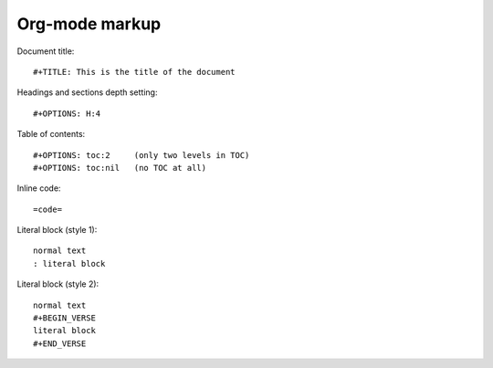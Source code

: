 .. meta::
    :tags: emacs, org-mode, markup

###############
Org-mode markup
###############

Document title::

    #+TITLE: This is the title of the document

Headings and sections depth setting::

    #+OPTIONS: H:4

Table of contents::

    #+OPTIONS: toc:2     (only two levels in TOC)
    #+OPTIONS: toc:nil   (no TOC at all)

Inline code::

    =code=
  
Literal block (style 1)::

    normal text
    : literal block
    
Literal block (style 2)::

    normal text
    #+BEGIN_VERSE
    literal block
    #+END_VERSE
